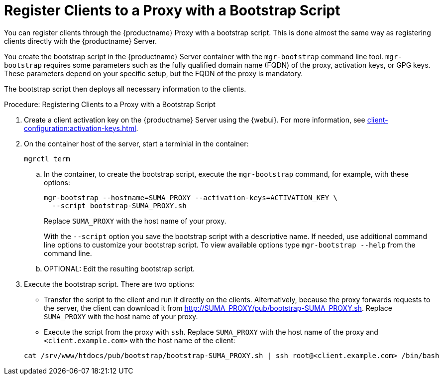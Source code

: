 [[script-client-proxy]]
= Register Clients  to a Proxy with a Bootstrap Script


You can register clients through the {productname} Proxy with a bootstrap script.
This is done almost the same way as registering clients directly with the {productname} Server.

You create the bootstrap script in the {productname} Server container with the [command]``mgr-bootstrap`` command line tool.
[command]``mgr-bootstrap`` requires some parameters such as the fully qualified domain name (FQDN) of the proxy, activation keys, or GPG keys.
These parameters depend on your specific setup, but the FQDN of the proxy is mandatory.

The bootstrap script then deploys all necessary information to the clients.



.Procedure: Registering Clients to a Proxy with a Bootstrap Script

. Create a client activation key on the {productname} Server using the {webui}.
  For more information, see xref:client-configuration:activation-keys.adoc[].
. On the container host of the server, start a terminial in the container:

+

[source,shell]
----
mgrctl term
----

+

--
.. In the container, to create the bootstrap script, execute the [command]``mgr-bootstrap`` command, for example, with these options:

+

[source,shell]
----
mgr-bootstrap --hostname=SUMA_PROXY --activation-keys=ACTIVATION_KEY \
  --script bootstrap-SUMA_PROXY.sh
----

+

Replace [literal]``SUMA_PROXY`` with the host name of your proxy.

+
With the [option]``--script`` option you save the bootstrap script with a descriptive name.
   If needed, use additional command line options to customize your bootstrap script.
   To view available options type [command]``mgr-bootstrap --help`` from the command line.

.. OPTIONAL: Edit the resulting bootstrap script.
--

. Execute the bootstrap script.
  There are two options:

+

* Transfer the script to the client and run it directly on the clients.
  Alternatively, because the proxy forwards requests to the server, the client can download it from http://SUMA_PROXY/pub/bootstrap-SUMA_PROXY.sh.
  Replace [literal]``SUMA_PROXY`` with the host name of your proxy.

* Execute the script from the proxy with [command]``ssh``.
  Replace [literal]``SUMA_PROXY`` with the host name of the proxy and [systemitem]`` <client.example.com>`` with the host name of the client:

+

[source,shell]
----
cat /srv/www/htdocs/pub/bootstrap/bootstrap-SUMA_PROXY.sh | ssh root@<client.example.com> /bin/bash
----
